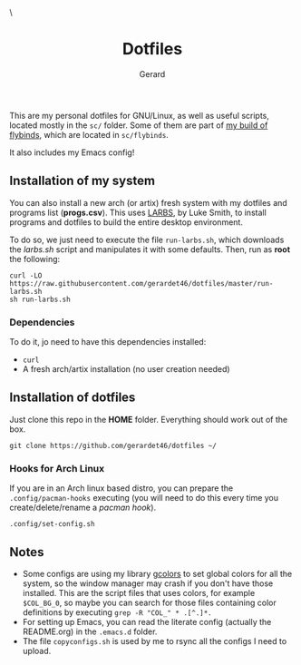 #+title:  Dotfiles
#+author: Gerard
#+email:  gerrysoft@outlook.es

#+HTML_HEAD_EXTRA: <style> .TOC_2_org { display: none; } </style> \
#+options: toc:nil
#+property: header-args :results silent

This are my personal dotfiles for GNU/Linux, as well as useful scripts, located mostly in the =sc/= folder. Some of them are part of [[https://github.com/gerardet46/my-flybinds][my build of flybinds]], which are located in =sc/flybinds=.

It also includes my Emacs config!

** Installation of my system
You can also install a new arch (or artix) fresh system with my dotfiles and programs list (*progs.csv*). This uses [[https://larbs.xyz][LARBS]], by Luke Smith, to install programs and dotfiles to build the entire desktop environment.

To do so, we just need to execute the file =run-larbs.sh=, which downloads the /larbs.sh/ script and manipulates it with some defaults. Then, run as *root* the following:
#+begin_src shell
  curl -LO https://raw.githubusercontent.com/gerardet46/dotfiles/master/run-larbs.sh
  sh run-larbs.sh
#+end_src

*** Dependencies
To do it, jo need to have this dependencies installed:
- =curl=
- A fresh arch/artix installation (no user creation needed)

** Installation of dotfiles
Just clone this repo in the *HOME* folder. Everything should work out of the box.
#+begin_src shell
  git clone https://github.com/gerardet46/dotfiles ~/
#+end_src

*** Hooks for Arch Linux
If you are in an Arch linux based distro, you can prepare the =.config/pacman-hooks= executing (you will need to do this every time you create/delete/rename a /pacman hook/).
#+begin_src shell
  .config/set-config.sh
#+end_src

** Notes
- Some configs are using my library [[https://github.com/gerardet46/gcolors][gcolors]] to set global colors for all the system, so the window manager may crash if you don't have those installed. This are the script files that uses colors, for example =$COL_BG_0=, so maybe you can search for those files containing color definitions by executing =grep -R "COL_" * .[^.]*.=
- For setting up Emacs, you can read the literate config (actually the README.org) in the =.emacs.d= folder.
- The file =copyconfigs.sh= is used by me to rsync all the configs I need to upload.
